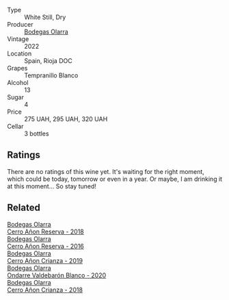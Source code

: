 #+attr_html: :class wine-main-image
[[file:/images/fd/de83e3-3995-473c-8561-9b564d1ccd97/2023-09-29-12-45-04-IMG-9418@512.webp]]

- Type :: White Still, Dry
- Producer :: [[barberry:/producers/898c51d1-e204-4395-89d9-be79c134a593][Bodegas Olarra]]
- Vintage :: 2022
- Location :: Spain, Rioja DOC
- Grapes :: Tempranillo Blanco
- Alcohol :: 13
- Sugar :: 4
- Price :: 275 UAH, 295 UAH, 320 UAH
- Cellar :: 3 bottles

** Ratings

There are no ratings of this wine yet. It's waiting for the right moment, which could be today, tomorrow or even in a year. Or maybe, I am drinking it at this moment... So stay tuned!

** Related

#+begin_export html
<div class="flex-container">
  <a class="flex-item flex-item-left" href="/wines/1666a061-db29-41fb-bda4-1ab1e605ebb6.html">
    <img class="flex-bottle" src="/images/16/66a061-db29-41fb-bda4-1ab1e605ebb6/2022-09-14-14-52-12-56EA3890-F176-4305-B7DA-E8C7BE2A8170-1-105-c@512.webp"></img>
    <section class="h">Bodegas Olarra</section>
    <section class="h text-bolder">Cerro Añon Reserva - 2018</section>
  </a>

  <a class="flex-item flex-item-right" href="/wines/362be9a4-0c7e-4802-b742-a82a1d87232a.html">
    <img class="flex-bottle" src="/images/36/2be9a4-0c7e-4802-b742-a82a1d87232a/2020-12-22-08-21-27-F66B47B5-6A11-4F38-9867-7A6F69DAA959-1-105-c@512.webp"></img>
    <section class="h">Bodegas Olarra</section>
    <section class="h text-bolder">Cerro Añon Reserva - 2016</section>
  </a>

  <a class="flex-item flex-item-left" href="/wines/367007ae-2c21-459c-bfc5-fb54863c91c5.html">
    <img class="flex-bottle" src="/images/36/7007ae-2c21-459c-bfc5-fb54863c91c5/2022-10-13-14-58-12-IMG-2750@512.webp"></img>
    <section class="h">Bodegas Olarra</section>
    <section class="h text-bolder">Cerro Añon Crianza - 2019</section>
  </a>

  <a class="flex-item flex-item-right" href="/wines/89f8d377-7e4d-4907-bee1-b68fcaddbfac.html">
    <img class="flex-bottle" src="/images/89/f8d377-7e4d-4907-bee1-b68fcaddbfac/2023-02-20-21-45-47-IMG-5122@512.webp"></img>
    <section class="h">Bodegas Olarra</section>
    <section class="h text-bolder">Ondarre Valdebarón Blanco - 2020</section>
  </a>

  <a class="flex-item flex-item-left" href="/wines/fbadcf93-5dcb-4d63-b28d-a9ae1ee25b04.html">
    <img class="flex-bottle" src="/images/fb/adcf93-5dcb-4d63-b28d-a9ae1ee25b04/2021-08-21-16-55-13-E9C3AF49-63DE-44A3-BB97-9672B444956E-1-105-c@512.webp"></img>
    <section class="h">Bodegas Olarra</section>
    <section class="h text-bolder">Cerro Añon Crianza - 2018</section>
  </a>

</div>
#+end_export
